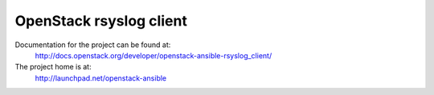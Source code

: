 ========================
OpenStack rsyslog client
========================

Documentation for the project can be found at:
  http://docs.openstack.org/developer/openstack-ansible-rsyslog_client/

The project home is at:
  http://launchpad.net/openstack-ansible
